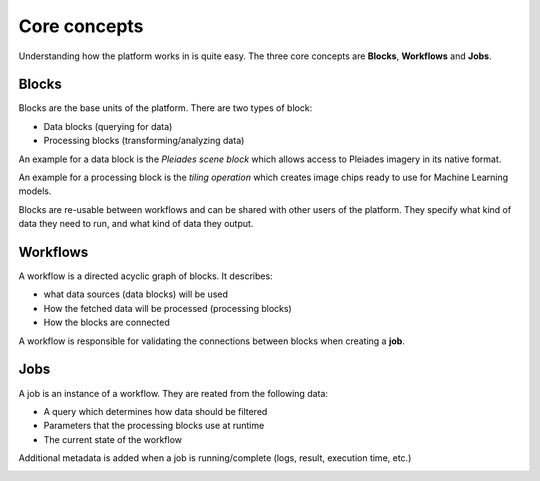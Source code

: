 Core concepts
=============

Understanding how the platform works in is quite easy.
The three core concepts are **Blocks**, **Workflows** and **Jobs**.

Blocks
------
Blocks are the base units of the platform. There are two types of block:

* Data blocks (querying for data)
* Processing blocks (transforming/analyzing data)

An example for a data block is the *Pleiades scene block* which allows access to Pleiades imagery
in its native format.

An example for a processing block is the *tiling operation* which creates image chips ready to use
for Machine Learning models.

Blocks are re-usable between workflows and can be shared with other users of the platform.
They specify what kind of data they need to run, and what kind of data they output.

.. image:: blocks.png
    :align: center


Workflows
---------
A workflow is a directed acyclic graph of blocks. It describes:

* what data sources (data blocks) will be used
* How the fetched data will be processed (processing blocks)
* How the blocks are connected

A workflow is responsible for validating the connections between blocks when creating a **job**.

.. image:: workflow.png
    :align: center



Jobs
----

A job is an instance of a workflow. They are reated from the following data:

* A query which determines how data should be filtered
* Parameters that the processing blocks use at runtime
* The current state of the workflow

Additional metadata is added when a job is running/complete (logs, result, execution time, etc.)

.. image:: jobs.png
    :align: center
